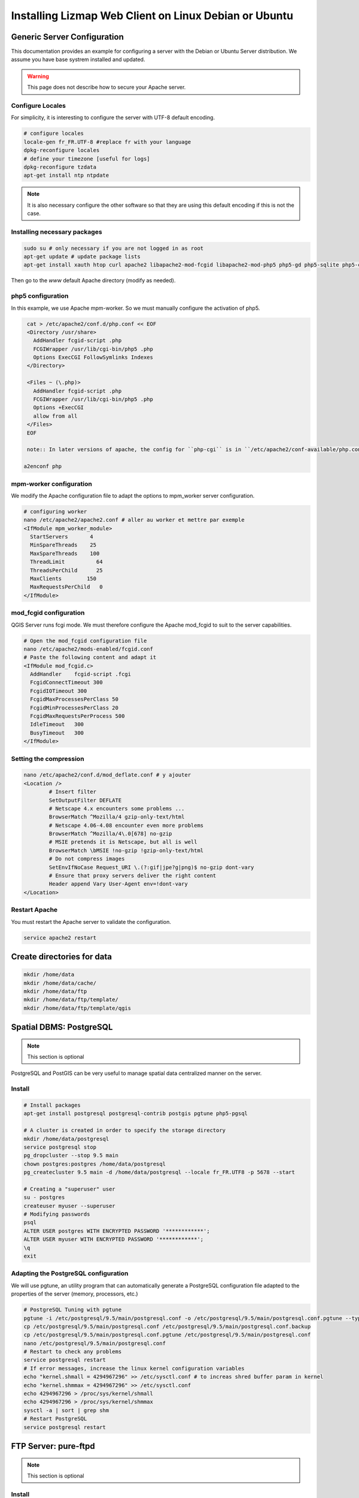 ===============================================================
Installing Lizmap Web Client on Linux Debian or Ubuntu
===============================================================

Generic Server Configuration
===============================================================

This documentation provides an example for configuring a server with the Debian or Ubuntu Server distribution. We assume you have base systrem installed and updated.

.. warning:: This page does not describe how to secure your Apache server.

Configure Locales
--------------------------------------------------------------

For simplicity, it is interesting to configure the server with UTF-8 default encoding.

.. code-block:: bash

   # configure locales
   locale-gen fr_FR.UTF-8 #replace fr with your language
   dpkg-reconfigure locales
   # define your timezone [useful for logs]
   dpkg-reconfigure tzdata
   apt-get install ntp ntpdate

.. note:: It is also necessary configure the other software so that they are using this default encoding if this is not the case.

Installing necessary packages
--------------------------------------------------------------

.. code-block:: bash

   sudo su # only necessary if you are not logged in as root
   apt-get update # update package lists
   apt-get install xauth htop curl apache2 libapache2-mod-fcgid libapache2-mod-php5 php5-gd php5-sqlite php5-curl python-simplejson python-software-properties

.. todo:: Check whether the following packages should be installed: php5 php5-cgi

.. todo:: Check this: still necessary?
   a2dismod php5
   a2enmod actions
   a2enmod fcgid
   a2enmod ssl
   a2enmod rewrite
   a2enmod headers
   a2enmod deflate
   service apache2 restart # restart Apache server

Then go to the *www* default Apache directory (modify as needed).

php5 configuration
-----------------------

.. todo:: Check this: still necessary?

In this example, we use Apache mpm-worker. So we must manually configure the activation of php5.

.. code-block:: bash

   cat > /etc/apache2/conf.d/php.conf << EOF
   <Directory /usr/share>
     AddHandler fcgid-script .php
     FCGIWrapper /usr/lib/cgi-bin/php5 .php
     Options ExecCGI FollowSymlinks Indexes
   </Directory>

   <Files ~ (\.php)>
     AddHandler fcgid-script .php
     FCGIWrapper /usr/lib/cgi-bin/php5 .php
     Options +ExecCGI
     allow from all
   </Files>
   EOF

   note:: In later versions of apache, the config for ``php-cgi`` is in ``/etc/apache2/conf-available/php.conf``. Copy the text above, then::

  a2enconf php

mpm-worker configuration
-----------------------------

.. todo:: Check this: still necessary?

We modify the Apache configuration file to adapt the options to mpm_worker server configuration.

.. code-block:: bash

   # configuring worker
   nano /etc/apache2/apache2.conf # aller au worker et mettre par exemple
   <IfModule mpm_worker_module>
     StartServers       4
     MinSpareThreads    25
     MaxSpareThreads    100
     ThreadLimit          64
     ThreadsPerChild      25
     MaxClients        150
     MaxRequestsPerChild   0
   </IfModule>

mod_fcgid configuration
---------------------------

QGIS Server runs fcgi mode. We must therefore configure the Apache mod_fcgid to suit to the server capabilities.

.. code-block:: bash

   # Open the mod_fcgid configuration file
   nano /etc/apache2/mods-enabled/fcgid.conf
   # Paste the following content and adapt it
   <IfModule mod_fcgid.c> 
     AddHandler    fcgid-script .fcgi
     FcgidConnectTimeout 300
     FcgidIOTimeout 300
     FcgidMaxProcessesPerClass 50
     FcgidMinProcessesPerClass 20
     FcgidMaxRequestsPerProcess 500
     IdleTimeout   300
     BusyTimeout   300
   </IfModule>

Setting the compression
-------------------------------

.. code-block:: bash

   nano /etc/apache2/conf.d/mod_deflate.conf # y ajouter
   <Location />
           # Insert filter
           SetOutputFilter DEFLATE
           # Netscape 4.x encounters some problems ...
           BrowserMatch ^Mozilla/4 gzip-only-text/html
           # Netscape 4.06-4.08 encounter even more problems
           BrowserMatch ^Mozilla/4\.0[678] no-gzip
           # MSIE pretends it is Netscape, but all is well
           BrowserMatch \bMSIE !no-gzip !gzip-only-text/html
           # Do not compress images
           SetEnvIfNoCase Request_URI \.(?:gif|jpe?g|png)$ no-gzip dont-vary
           # Ensure that proxy servers deliver the right content
           Header append Vary User-Agent env=!dont-vary
   </Location>

Restart Apache
------------------

You must restart the Apache server to validate the configuration.

.. code-block:: bash

   service apache2 restart

Create directories for data
============================================

.. code-block:: bash

   mkdir /home/data
   mkdir /home/data/cache/
   mkdir /home/data/ftp
   mkdir /home/data/ftp/template/
   mkdir /home/data/ftp/template/qgis

Spatial DBMS: PostgreSQL
============================================

.. note:: This section is optional

PostgreSQL and PostGIS can be very useful to manage spatial data centralized manner on the server.

Install
-------------

.. code-block:: bash

   # Install packages
   apt-get install postgresql postgresql-contrib postgis pgtune php5-pgsql

   # A cluster is created in order to specify the storage directory
   mkdir /home/data/postgresql
   service postgresql stop
   pg_dropcluster --stop 9.5 main
   chown postgres:postgres /home/data/postgresql
   pg_createcluster 9.5 main -d /home/data/postgresql --locale fr_FR.UTF8 -p 5678 --start
   
   # Creating a "superuser" user
   su - postgres
   createuser myuser --superuser
   # Modifying passwords
   psql
   ALTER USER postgres WITH ENCRYPTED PASSWORD '************';
   ALTER USER myuser WITH ENCRYPTED PASSWORD '************';
   \q
   exit

Adapting the PostgreSQL configuration
----------------------------------------------

We will use pgtune, an utility program that can automatically generate a PostgreSQL configuration file adapted to the properties of the server (memory, processors, etc.)

.. code-block:: bash

   # PostgreSQL Tuning with pgtune
   pgtune -i /etc/postgresql/9.5/main/postgresql.conf -o /etc/postgresql/9.5/main/postgresql.conf.pgtune --type Web
   cp /etc/postgresql/9.5/main/postgresql.conf /etc/postgresql/9.5/main/postgresql.conf.backup
   cp /etc/postgresql/9.5/main/postgresql.conf.pgtune /etc/postgresql/9.5/main/postgresql.conf  
   nano /etc/postgresql/9.5/main/postgresql.conf
   # Restart to check any problems
   service postgresql restart
   # If error messages, increase the linux kernel configuration variables
   echo "kernel.shmall = 4294967296" >> /etc/sysctl.conf # to increas shred buffer param in kernel
   echo "kernel.shmmax = 4294967296" >> /etc/sysctl.conf
   echo 4294967296 > /proc/sys/kernel/shmall
   echo 4294967296 > /proc/sys/kernel/shmmax
   sysctl -a | sort | grep shm     
   # Restart PostgreSQL
   service postgresql restart

FTP Server: pure-ftpd
=======================

.. note:: This section is optional

Install
---------------

.. code-block:: bash

   apt-get install pure-ftpd pure-ftpd-common
   
Configure
---------------

.. code-block:: bash

   # Creating an empty shell for users
   ln /bin/false /bin/ftponly
   # Configuring FTP server
   echo "/bin/ftponly" >> /etc/shells
   # Each user is locked in his home
   echo "yes" > /etc/pure-ftpd/conf/ChrootEveryone
   # Allow to use secure FTP over SSL
   echo "1" > /etc/pure-ftpd/conf/TLS
   # Configure the properties of directories and files created by users
   echo "133 022" > /etc/pure-ftpd/conf/Umask
   # The port range for passive mode (opening outwards)
   echo "5400 5600" > /etc/pure-ftpd/conf/PassivePortRange
   # Creating an SSL certificate for FTP
   openssl req -x509 -nodes -newkey rsa:1024 -keyout /etc/ssl/private/pure-ftpd.pem -out /etc/ssl/private/pure-ftpd.pem 
   chmod 400 /etc/ssl/private/pure-ftpd.pem
   # Restart FTP server
   service pure-ftpd restart 

Creating a user account
--------------------------------

.. code-block:: bash

   # Creating a user accountr
   MYUSER=demo
   useradd -g client -d /home/data/ftp/$MYUSER -s /bin/ftponly -m $MYUSER -k /home/data/ftp/template/
   passwd $MYUSER
   # Fix the user's FTP root
   chmod a-w /home/data/ftp/$MYUSER 
   # Creating empty directories that will be the future Lizmap Web Client directories
   mkdir /home/data/ftp/$MYUSER/qgis/rep1 && chown $MYUSER:client /home/data/ftp/$MYUSER/qgis/rep1
   mkdir /home/data/ftp/$MYUSER/qgis/rep2 && chown $MYUSER:client /home/data/ftp/$MYUSER/qgis/rep2
   mkdir /home/data/ftp/$MYUSER/qgis/rep3 && chown $MYUSER:client /home/data/ftp/$MYUSER/qgis/rep3
   mkdir /home/data/ftp/$MYUSER/qgis/rep4 && chown $MYUSER:client /home/data/ftp/$MYUSER/qgis/rep4
   mkdir /home/data/ftp/$MYUSER/qgis/rep5 && chown $MYUSER:client /home/data/ftp/$MYUSER/qgis/rep5
   # Create a directory to store the cached server
   mkdir /home/data/cache/$MYUSER
   chmod 700 /home/data/cache/$MYUSER -R
   chown www-data:www-data /home/data/cache/$MYUSER -R 

Map server: QGIS Server
====================================

.. note:: Details for the installation may differ for specific versions of the operating system. Please refer to http://qgis.org/en/site/forusers/download.html for up to date documentation.

Install
---------------

.. code-block:: bash

   # Add the repository UbuntuGis
   cat /etc/apt/sources.list.d/debian-gis.list
   deb http://qgis.org/debian trusty main
   deb-src http://qgis.org/debian trusty main
    
   # Add keys
   sudo gpg --recv-key DD45F6C3
   sudo gpg --export --armor DD45F6C3 | sudo apt-key add -
    
   # Update package list
   sudo apt-get update
   
   # Install QGIS Server
   sudo apt-get install qgis-server python-qgis

.. note:: See http://docs.qgis.org/testing/en/docs/user_manual/working_with_ogc/ogc_server_support.html for more information on QGIS Server.

Retrieve and install Lizmap Web Client
--------------------------------------------------------------

.. code-block:: bash

   cd /var/www/

With ZIP file
~~~~~~~~~~~~~~~~~~~~~~~~

Retrieve the latest available stable version from https://github.com/3liz/lizmap-web-client/releases/

.. code-block:: bash

   cd /var/www/
   # Options
   MYAPP=lizmap-web-client
   VERSION=2.12.4
   # Archive recovery with wget
   wget https://github.com/3liz/$MYAPP/archive/$VERSION.zip
   # Unzip archive
   unzip $VERSION.zip
   # virtual link for http://localhost/lm
   ln -s /var/www/$MYAPP-$VERSION/lizmap/www/ /var/www/html/lm
   # Remove archive
   rm $VERSION.zip

Development version with git
~~~~~~~~~~~~~~~~~~~~~~~~~~~~~~~~~~~~~

.. warning:: The development version is always changing, and bugs can occur. Do not use it in production.

* The first time

.. code-block:: bash

   apt-get install git
   cd /var/www/
   MYAPP=lizmap-web-client
   VERSION=master
   # Clone the master branch
   git clone https://github.com/3liz/lizmap-web-client.git $MYAPP-$VERSION
   # Go into the git repository
   cd $MYAPP-$VERSION
   # Create a personal branch for your changes
   git checkout -b mybranch

* To update your branch from the master repository

.. code-block:: bash

   cd /var/www/$MYAPP-$VERSION
   # Check that you are on the branch: mybranch
   git checkout mybranch
   
   # If you have any changes, make a commit
   git status
   git commit -am "Your commit message"
   
   # Save your configuration files!
   cp lizmap/var/jauth.db /tmp/jauth.db && cp lizmap/var/logs.db /tmp/logs.db && cp lizmap/var/config/lizmapConfig.ini.php /tmp/lizmapConfig.ini.php
   
   # Update your master branch
   git checkout master && git fetch origin && git merge origin/master
   # Apply to your branch, marge and manage potential conflicts
   git checkout mybranch && git merge master
   # Apply rights
   chown :www-data temp/ lizmap/var/ lizmap/www lizmap/install/qgis/edition/ -R
   chmod 775 temp/ lizmap/var/ lizmap/www lizmap/install/qgis/edition/ -R

.. note:: It is always good to make a backup before updating.

Give the appropriate rights to directories and files
--------------------------------------------------------------

.. code-block:: bash

   cd /var/www/$MYAPP-$VERSION
   chown :www-data temp/ lizmap/var/ lizmap/www lizmap/install/qgis/edition/ -R
   chmod 775 temp/ lizmap/var/ lizmap/www lizmap/install/qgis/edition/ -R

First test
--------------------------------------------------------------

Go to the Lizmap Web Client home to see if the installation was performed correctly: http://localhost/lm

.. note:: Replace ``localhost`` with the address or IP number of your server.

Lizmap is accessible, without further configurations, also as WMS and WFS server from a browser:

http://localhost/lm/index.php/lizmap/service/?repository=montpellier&project=montpellier&VERSION=1.3.0&SERVICE=WMS&REQUEST=GetCapabilities

http://localhost/lm/index.php/lizmap/service/?repository=montpellier&project=montpellier&SERVICE=WFS&REQUEST=GetCapabilities

and from QGIS:

http://localhost/lm/index.php/lizmap/service/?repository=montpellier&project=montpellier&VERSION=1.3.0&

http://localhost/lm/index.php/lizmap/service/?repository=montpellier&project=montpellier&

.. note:: Access to the WMS and WFS servers can be limited by assigning privileges to specific repositories, see the administration section.

Editing tool: Configure the server with the database support
=============================================================================

.. note:: This section is optional

PostgreSQL
------------------------------

For the editing of PostGIS layers in Web Client Lizmap operate, install PostgreSQL support for PHP.

.. code-block:: bash

   sudo apt-get install php5-pgsql
   sudo service apache2 restart

.. note:: For editing, we strongly recommend using a PostgreSQL database. This greatly simplifies installation and retrieval of data entered by users.

Spatialite
------------------------------

Enable Spatialite extension
~~~~~~~~~~~~~~~~~~~~~~~~~~~~~~~

To use editing on layers spatiatlite,you have to add the spatialite extension in PHP. You can follow these instructions to do so:
http://www.gaia-gis.it/spatialite-2.4.0-4/splite-php.html

Lizmap Web Client tests whether the spatialite support is enabled in PHP. If it is not, then spatialities layers will not be used in the editing tool. You can always use PostgreSQL data for editing.

Give the appropriate rights to the directory containing Spatialite databases
~~~~~~~~~~~~~~~~~~~~~~~~~~~~~~~~~~~~~~~~~~~~~~~~~~~~~~~~~~~~~~~~~~~~~~~~~~~~~~~~~~

So that Lizmap Web Client can modify the data contained in databases Spatialite, we must ensure that **the Apache user (www-data) has well write access to the directory containing each Spatialite file**

For example, if a directory contains a QGIS project, which uses a Spatialite database placed in a **db** directory at the same level as the QGIS project:

.. code-block:: bash

   /path/to/a/lizmap_directory
   |--- mon_projet.qgs
   |--- bdd
      |--- my_spatialite_file.sqlite

So you have to give the rights in this way:

.. code-block:: bash

   chown :www-data /path/to/a/lizmap_directory -R
   chmod 775 /path/to/a/lizmap_directory -R

.. note:: so if you want to install Lizmap to provide access to multiple map publishers, you should tell them to always create a **db** directory at the same level as the QGIS projects in the Lizmap Web Client directory. This will facilitate the admin work that just have to change the rights of this unique directory.

Version upgrade
===============================================================

Preliminary backup
--------------------------------------------------------------

Before update, make a backup of the configuration data: *lizmap/var/config/lizmapConfig.ini.php*, *lizmap/var/jauth.db* and the log file (from 2.8) *lizmap/var/logs.db*

.. code-block:: bash

   MYAPP=lizmap-web-client
   OLDVERSION=2.8.1 # replace by the version number of your current lizmap installation
   # if you installation is 2.1.0 or less, use an empty OLDVERSION instead :
   # OLDVERSION=
   cp /var/www/$MYAPP-$OLDVERSION/lizmap/var/jauth.db /tmp/jauth.db # user database
   cp /var/www/$MYAPP-$OLDVERSION/lizmap/var/config/lizmapConfig.ini.php /tmp/lizmapConfig.ini.php # text configuration file with services and repositories
   cp /var/www/$MYAPP-$OLDVERSION/lizmap/var/logs.db /tmp/logs.db # lizmap logs

Then do a typical installation of the new version (see above), which will create a new folder in the directory */var/www/*

Copy the files saved in the folder of the new version
-----------------------------------------------------------------------

.. code-block:: bash

   $VERSION=2.10.3
   cp /tmp/jauth.db /var/www/$MYAPP-$VERSION/lizmap/var/jauth.db
   cp /tmp/lizmapConfig.ini.php /var/www/$MYAPP-$VERSION/lizmap/var/config/lizmapConfig.ini.php
   cp /tmp/logs.db /var/www/$MYAPP-$VERSION/lizmap/var/logs.db

.. note:: In some versions, it is also necessary to update the database that stores the rights. See the following for more details.

From version 2.3 or lower to version 2.4 or upper
~~~~~~~~~~~~~~~~~~~~~~~~~~~~~~~~~~~~~~~~~~~~~~~~~~~~~~~~~~~

The Jelix framework (tool with which Lizmap Web Client is built) has been updated. It is necessary to change the rights management SQLite database:

.. code-block:: bash

   cd /var/www/$MYAPP-$VERSION/
   sqlite3 lizmap/var/jauth.db < lizmap/install/sql/upgrade_jacl2db_1.3_1.4.sql

From version 2.6 or lower to version 2.7
~~~~~~~~~~~~~~~~~~~~~~~~~~~~~~~~~~~~~~~~~~~~~~~~~

Support for annotations and management of related rights was added to Lizmap Web Client. It is necessary to change the rights management SQLite database to upgrade it:

.. code-block:: bash

   cd /var/www/$MYAPP-$VERSION/
   sqlite3 lizmap/var/jauth.db < lizmap/install/sql/upgrade_jacl2db_lizmap_from_2.0_and_above_to_2.5.sql


From version 2.7.*  to version 2.8
~~~~~~~~~~~~~~~~~~~~~~~~~~~~~~~~~~~~~~~~~~~~~~~~~

The editing tool replaced the annotation tool and fields to describe each Lizmap Web Client user has been added. It is necessary to upgrade the rights management SQLite database:

.. code-block:: bash

   cd /var/www/$MYAPP-$VERSION/
   sqlite3 lizmap/var/jauth.db < lizmap/install/sql/upgrade_jacl2db_2.7_2.8.sql

From version 2.8.*  to version 2.9
~~~~~~~~~~~~~~~~~~~~~~~~~~~~~~~~~~~~~~~~~~~~~~~~~

The functionality of layers data filtering based on the connected user requires the addition of rights related to the user data base:

.. code-block:: bash

   cd /var/www/$MYAPP-$VERSION/
   sqlite3 lizmap/var/jauth.db < lizmap/install/sql/upgrade_jacl2db_2.8_2.9.sql

From version 2.9.*  to version 2.10
~~~~~~~~~~~~~~~~~~~~~~~~~~~~~~~~~~~~~~~~~~~~~~~~~

The functionality of layers data filtering based on the connected user requires the addition of rights related to the user data base:

.. code-block:: bash

   cd /var/www/$MYAPP-$VERSION/
   sqlite3 lizmap/var/jauth.db < lizmap/install/sql/upgrade_jacl2db_2.9_2.10.sql

Delete Jelix temporary files
--------------------------------------------------------------

.. code-block:: bash

   rm -rf /var/www/$MYAPP-$VERSION/temp/lizmap/*

Redefine the rights to the application files
-------------------------------------------------------

.. code-block:: bash

   cd /var/www/$MYAPP-$VERSION
   chown :www-data temp/ lizmap/var/ lizmap/www lizmap/install/qgis/edition/ -R
   chmod 775 temp/ lizmap/var/ lizmap/www lizmap/install/qgis/edition/ -R
